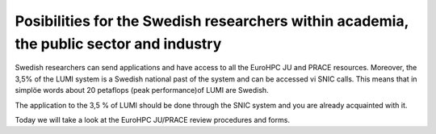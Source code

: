Posibilities for the Swedish researchers within academia, the public sector and industry
-----------------------------------------------------------------------------------------

Swedish researchers can send applications and have access to all the EuroHPC JU and PRACE resources. Moreover, the 3,5% of the LUMI system is a Swedish national past of the system and can be accessed vi SNIC calls. This means that in simplöe words about 20 petaflops (peak performance)of LUMI are Swedish.

The application to the 3,5 % of LUMI should be done through the SNIC system and you are already acquainted with it.

Today we will take a look at the EuroHPC JU/PRACE review procedures and forms.
